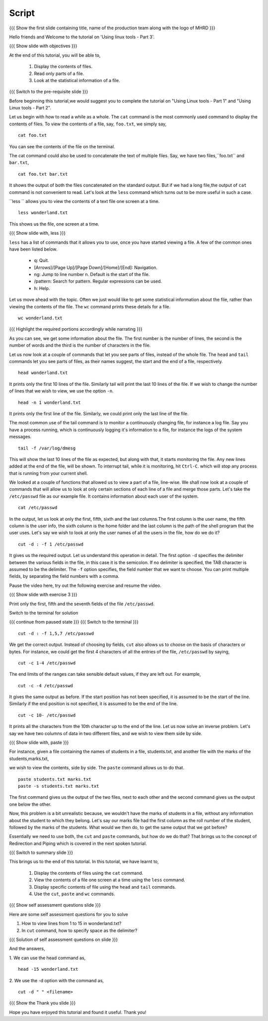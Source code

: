 .. Objectives
.. ----------
   
   .. At the end of this tutorial, you will be able to:
   
   ..   1. Display the contents of files.
   ..   2. Read only parts of a file.
   ..   3. Look at the statistical information of a file.

.. Prerequisites
.. -------------

..   1. Using Linux tools - Part 1
..   2. Using Linux tools - Part 2
 
Script
------

.. L1

{{{ Show the  first slide containing title, name of the production
team along with the logo of MHRD }}}

.. R1

Hello friends and Welcome to the tutorial on 
'Using linux tools - Part 3'.

.. L2

{{{ Show slide with objectives }}} 

.. R2

At the end of this tutorial, you will be able to,

 1. Display the contents of files.
 #. Read only parts of a file.
 #. Look at the statistical information of a file.

.. L3

{{{ Switch to the pre-requisite slide }}}

.. R3

Before beginning this tutorial,we would suggest you to complete the 
tutorial on "Using Linux tools - Part 1" and "Using Linux tools - Part 2".

.. R4

Let us begin with how to read a while as a whole.
The ``cat`` command is the most commonly used command to display the
contents of files. To view the contents of a file, say, ``foo.txt``, we
simply say, 

.. L4
::

    cat foo.txt

.. R5

You can see the contents of the file on the terminal. 

The cat command could also be used to concatenate the text of multiple
files. Say, we have two files,``foo.txt`` and ``bar.txt``, 

.. L5
::

    cat foo.txt bar.txt

.. R6

It shows the output of both the files concatenated on the standard output. 
But if we had a long file,the output of ``cat`` command is not convenient 
to read.
Let's look at the ``less`` command which turns out to be more useful in 
such a case. 

``less `` allows you to view the contents of a text file one screen at a
time. 

.. L6
::

    less wonderland.txt

.. R7

This shows us the file, one screen at a time.

.. L7

.. L8

{{{ Show slide with, less }}}

.. R8

``less`` has a list of commands that it allows you to use, once you have
started viewing a file. A few of the common ones have been listed below. 

    * q: Quit.

    * [Arrows]/[Page Up]/[Page Down]/[Home]/[End]: Navigation.

    * ng: Jump to line number n. Default is the start of the file.

    * /pattern: Search for pattern. Regular expressions can be used.

    * h: Help. 

.. R9

Let us move ahead with the topic. Often we just would like to get some 
statistical information about the file, rather than viewing the contents 
of the file. The ``wc`` command prints these details for a file. 

.. L9
::

    wc wonderland.txt

.. L10

{{{ Highlight the required portions accordingly while narrating }}}

.. R10

As you can see, we get some information about the file.
The first number is the number of lines, the second is the number of words
and the third is the number of characters in the file. 

.. R11

Let us now look at a couple of commands that let you see parts of files,
instead of the whole file. The ``head`` and ``tail`` commands let you see 
parts of files, as their names suggest, the start and the end of a file,
respectively. 

.. L11
::

    head wonderland.txt

.. R12

It prints only the first 10 lines of the file. Similarly tail will print the
last 10 lines of the file. If we wish to change the number of lines that we
wish to view, we use the option ``-n``. 

.. L12
::

    head -n 1 wonderland.txt

.. R13

It prints only the first line of the file. Similarly, we could print only
the last line of the file.

The most common use of the tail command is to monitor a continuously
changing file, for instance a log file. Say you have a process running,
which is continuously logging it's information to a file, for instance the
logs of the system messages. 

.. L13
::

    tail -f /var/log/dmesg

.. R14

This will show the last 10 lines of the file as expected, but along with
that, it starts monitoring the file. Any new lines added at the end of the
file, will be shown. To interrupt tail, while it is monitoring, hit
``Ctrl-C``. which will stop any process that is running from your
current shell. 

We looked at a couple of functions that allowed us to view a part of a file,
line-wise. We shall now look at a couple of commands that will allow us to look
at only certain sections of each line of a file and merge those parts.
Let's take the ``/etc/passwd`` file as our example file. It contains
information about each user of the system.

.. L14
::

    cat /etc/passwd

.. R15

In the output, let us look at only the first, fifth, sixth and the last 
columns.The first column is the user name, the fifth column is the user info, 
the sixth column is the home folder and the last column is the path of the 
shell program that the user uses. 
Let's say we wish to look at only the user names of all the users in the
file, how do we do it?

.. L15
::
    
    cut -d : -f 1 /etc/passwd

.. R16

It gives us the required output. Let us understand this operation in detail.
The first option ``-d`` specifies the delimiter between the various fields in
the file, in this case it is the semicolon. If no delimiter is specified,
the TAB character is assumed to be the delimiter. The ``-f`` option specifies,
the field number that we want to choose. 
You can print multiple fields, by separating the field numbers with a
comma. 

Pause the video here, try out the following exercise and resume the video.

.. L16

.. L17

{{{ Show slide with exercise 3 }}}

.. R17

Print only the first, fifth and the seventh fields of the file ``/etc/passwd``.

.. R18

Switch to the terminal for solution

.. L18

{{{ continue from paused state }}}
{{{ Switch to the terminal }}}

::
    
    cut -d : -f 1,5,7 /etc/passwd

.. R19

We get the correct output.
Instead of choosing by fields, ``cut`` also allows us to choose on the
basis of characters or bytes. For instance, we could get the first 4
characters of all the entries of the file, ``/etc/passwd`` by saying,

.. L19
::

    cut -c 1-4 /etc/passwd 

.. R20

The end limits of the ranges can take sensible default values, if they are
left out. For example, 

.. L20
::

    cut -c -4 /etc/passwd 

.. R21

It gives the same output as before. If the start position has not been
specified, it is assumed to be the start of the line. Similarly if the end
position is not specified, it is assumed to be the end of the line. 

.. L21
::

    cut -c 10- /etc/passwd 

.. R22

It prints all the characters from the 10th character up to the end of the
line. 
Let us now solve an inverse problem. Let's say we have two columns of data
in two different files, and we wish to view them side by side. 

.. L22

.. L23

{{{ Show slide with, paste }}}

.. R23

For instance, given a file containing the names of students in a file,
students.txt, and another file with the marks of the students,marks.txt,

.. R24

we wish to view the contents, side by side. The ``paste`` command allows 
us to do that. 

.. L24
::

    paste students.txt marks.txt
    paste -s students.txt marks.txt

.. R25

The first command gives us the output of the two files, next to each other
and the second command gives us the output one below the other. 

Now, this problem is a bit unrealistic because, we wouldn't have the marks
of students in a file, without any information about the student to which
they belong. Let's say our marks file had the first column as the roll
number of the student, followed by the marks of the students. What would we
then do, to get the same output that we got before? 

Essentially we need to use both, the ``cut`` and ``paste`` commands, but
how do we do that? That brings us to the concept of Redirection and Piping
which is covered in the next spoken tutorial. 

.. L25

.. L26

{{{ Switch to summary slide }}}

.. R26

This brings us to the end of this tutorial.
In this tutorial, we have learnt to, 

 1. Display the contents of files using the ``cat`` command.
 #. View the contents of a file one screen at a time using the 
    ``less`` command.
 #. Display specific contents of file using the ``head`` and 
    ``tail`` commands.
 #. Use the ``cut``, ``paste`` and ``wc`` commands.
  
.. L27

{{{ Show self assessment questions slide }}}

.. R27

Here are some self assessment questions for you to solve

1. How to view lines from 1 to 15 in wonderland.txt?

2. In ``cut`` command, how to specify space as the delimiter? 

.. L28

{{{ Solution of self assessment questions on slide }}}

.. R28

And the answers,

1. We can use the head command as,
::

    head -15 wonderland.txt

2. We use the -d option with the command as,
::

    cut -d " " <filename>

.. L29

{{{ Show the Thank you slide }}}

.. R29

Hope you have enjoyed this tutorial and found it useful.
Thank you!


